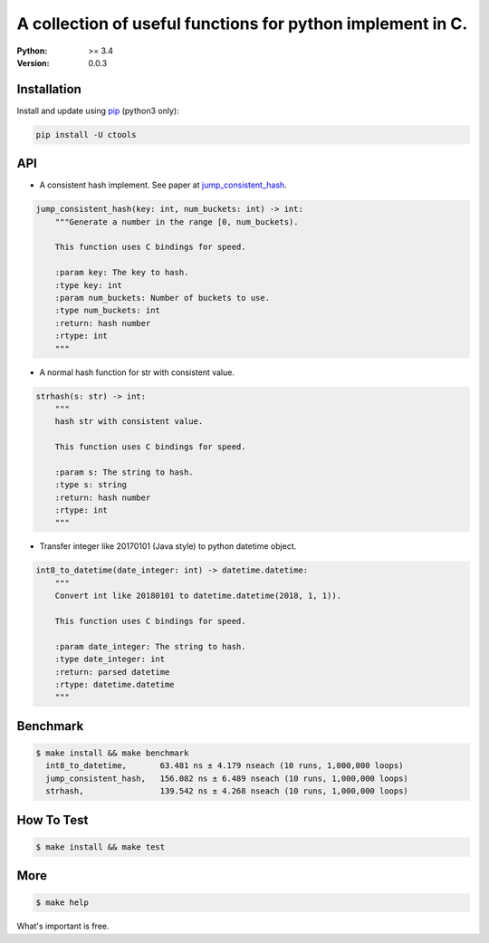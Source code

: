 ===========================================================
A collection of useful functions for python implement in C.
===========================================================

:Python: >= 3.4
:Version: 0.0.3

Installation
============

Install and update using `pip`_ (python3 only):

.. code-block:: text

    pip install -U ctools

API
===

* A consistent hash implement. See paper at `jump_consistent_hash`_.

.. code-block:: text

    jump_consistent_hash(key: int, num_buckets: int) -> int:
        """Generate a number in the range [0, num_buckets).

        This function uses C bindings for speed.

        :param key: The key to hash.
        :type key: int
        :param num_buckets: Number of buckets to use.
        :type num_buckets: int
        :return: hash number
        :rtype: int
        """

* A normal hash function for str with consistent value.

.. code-block:: text

    strhash(s: str) -> int:
        """
        hash str with consistent value.

        This function uses C bindings for speed.

        :param s: The string to hash.
        :type s: string
        :return: hash number
        :rtype: int
        """

* Transfer integer like 20170101 (Java style) to python datetime object.

.. code-block:: text

    int8_to_datetime(date_integer: int) -> datetime.datetime:
        """
        Convert int like 20180101 to datetime.datetime(2018, 1, 1)).

        This function uses C bindings for speed.

        :param date_integer: The string to hash.
        :type date_integer: int
        :return: parsed datetime
        :rtype: datetime.datetime
        """


Benchmark
=========
.. code-block:: text

    $ make install && make benchmark
      int8_to_datetime,       63.481 ns ± 4.179 nseach (10 runs, 1,000,000 loops)
      jump_consistent_hash,   156.082 ns ± 6.489 nseach (10 runs, 1,000,000 loops)
      strhash,                139.542 ns ± 4.268 nseach (10 runs, 1,000,000 loops)



How To Test
===========
.. code-block:: text

    $ make install && make test


More
====
.. code-block:: text

    $ make help


What's important is free.

.. _pip: https://pip.pypa.io/en/stable/quickstart/
.. _jump_consistent_hash: https://arxiv.org/abs/1406.2294
